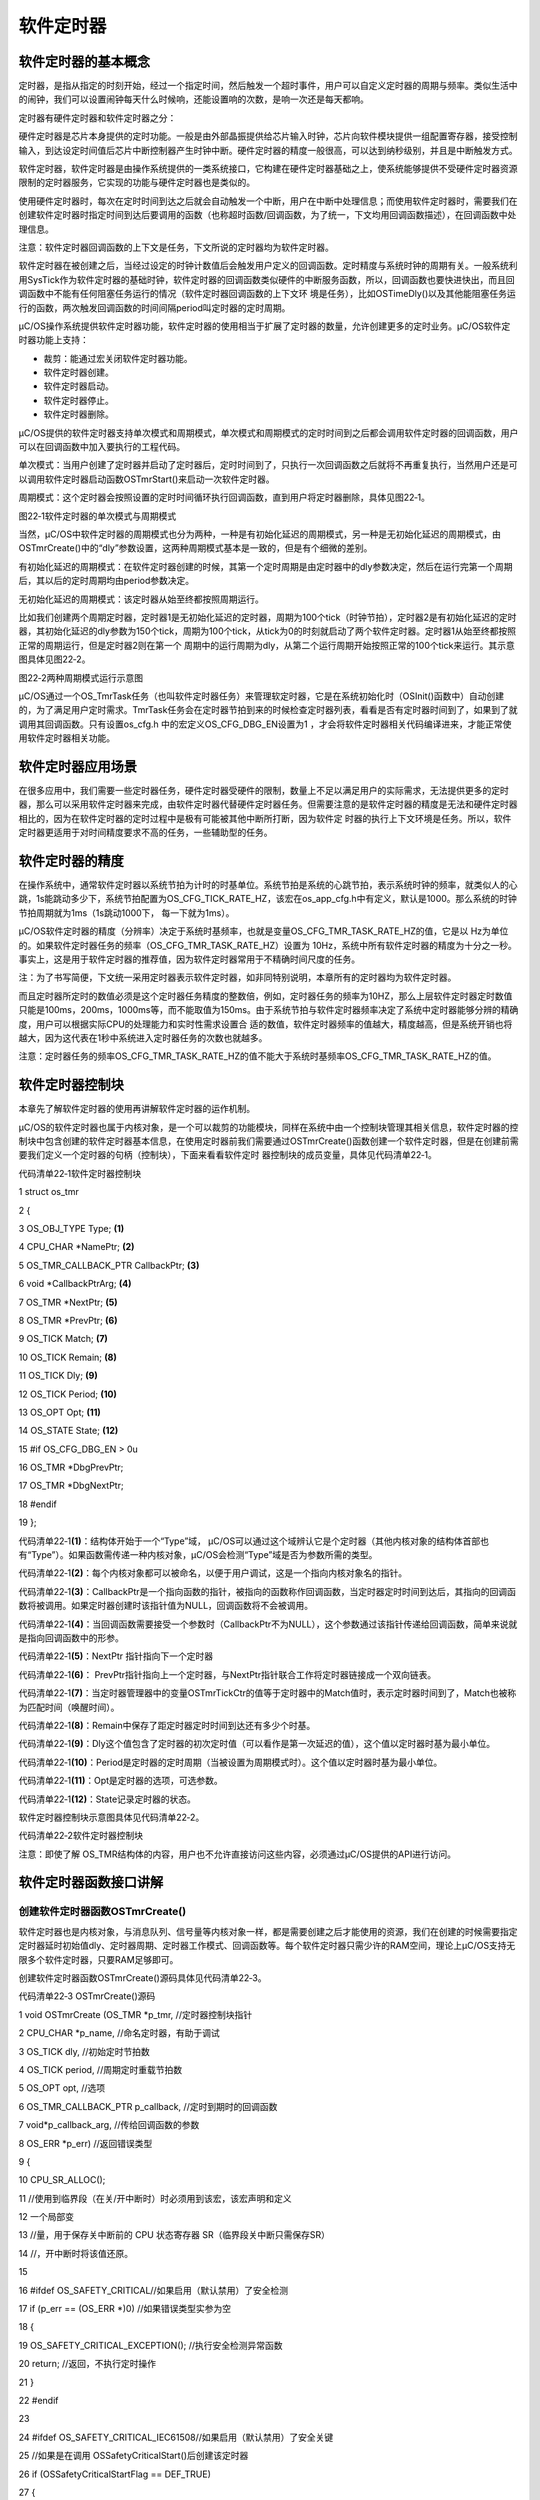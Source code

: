 .. vim: syntax=rst

软件定时器
============

软件定时器的基本概念
~~~~~~~~~~

定时器，是指从指定的时刻开始，经过一个指定时间，然后触发一个超时事件，用户可以自定义定时器的周期与频率。类似生活中的闹钟，我们可以设置闹钟每天什么时候响，还能设置响的次数，是响一次还是每天都响。

定时器有硬件定时器和软件定时器之分：

硬件定时器是芯片本身提供的定时功能。一般是由外部晶振提供给芯片输入时钟，芯片向软件模块提供一组配置寄存器，接受控制输入，到达设定时间值后芯片中断控制器产生时钟中断。硬件定时器的精度一般很高，可以达到纳秒级别，并且是中断触发方式。

软件定时器，软件定时器是由操作系统提供的一类系统接口，它构建在硬件定时器基础之上，使系统能够提供不受硬件定时器资源限制的定时器服务，它实现的功能与硬件定时器也是类似的。

使用硬件定时器时，每次在定时时间到达之后就会自动触发一个中断，用户在中断中处理信息；而使用软件定时器时，需要我们在创建软件定时器时指定时间到达后要调用的函数（也称超时函数/回调函数，为了统一，下文均用回调函数描述），在回调函数中处理信息。

注意：软件定时器回调函数的上下文是任务，下文所说的定时器均为软件定时器。

软件定时器在被创建之后，当经过设定的时钟计数值后会触发用户定义的回调函数。定时精度与系统时钟的周期有关。一般系统利用SysTick作为软件定时器的基础时钟，软件定时器的回调函数类似硬件的中断服务函数，所以，回调函数也要快进快出，而且回调函数中不能有任何阻塞任务运行的情况（软件定时器回调函数的上下文环
境是任务），比如OSTimeDly()以及其他能阻塞任务运行的函数，两次触发回调函数的时间间隔period叫定时器的定时周期。

μC/OS操作系统提供软件定时器功能，软件定时器的使用相当于扩展了定时器的数量，允许创建更多的定时业务。μC/OS软件定时器功能上支持：

-  裁剪：能通过宏关闭软件定时器功能。

-  软件定时器创建。

-  软件定时器启动。

-  软件定时器停止。

-  软件定时器删除。

μC/OS提供的软件定时器支持单次模式和周期模式，单次模式和周期模式的定时时间到之后都会调用软件定时器的回调函数，用户可以在回调函数中加入要执行的工程代码。

单次模式：当用户创建了定时器并启动了定时器后，定时时间到了，只执行一次回调函数之后就将不再重复执行，当然用户还是可以调用软件定时器启动函数OSTmrStart()来启动一次软件定时器。

周期模式：这个定时器会按照设置的定时时间循环执行回调函数，直到用户将定时器删除，具体见图22‑1。

|softwa002|

图22‑1软件定时器的单次模式与周期模式

当然，μC/OS中软件定时器的周期模式也分为两种，一种是有初始化延迟的周期模式，另一种是无初始化延迟的周期模式，由OSTmrCreate()中的“dly”参数设置，这两种周期模式基本是一致的，但是有个细微的差别。

有初始化延迟的周期模式：在软件定时器创建的时候，其第一个定时周期是由定时器中的dly参数决定，然后在运行完第一个周期后，其以后的定时周期均由period参数决定。

无初始化延迟的周期模式：该定时器从始至终都按照周期运行。

比如我们创建两个周期定时器，定时器1是无初始化延迟的定时器，周期为100个tick（时钟节拍），定时器2是有初始化延迟的定时器，其初始化延迟的dly参数为150个tick，周期为100个tick，从tick为0的时刻就启动了两个软件定时器。定时器1从始至终都按照正常的周期运行，但是定时器2则在第一个
周期中的运行周期为dly，从第二个运行周期开始按照正常的100个tick来运行。其示意图具体见图22‑2。

|softwa003|

图22‑2两种周期模式运行示意图

μC/OS通过一个OS_TmrTask任务（也叫软件定时器任务）来管理软定时器，它是在系统初始化时（OSInit()函数中）自动创建的，为了满足用户定时需求。TmrTask任务会在定时器节拍到来的时候检查定时器列表，看看是否有定时器时间到了，如果到了就调用其回调函数。只有设置os_cfg.h
中的宏定义OS_CFG_DBG_EN设置为1 ，才会将软件定时器相关代码编译进来，才能正常使用软件定时器相关功能。

软件定时器应用场景
~~~~~~~~~

在很多应用中，我们需要一些定时器任务，硬件定时器受硬件的限制，数量上不足以满足用户的实际需求，无法提供更多的定时器，那么可以采用软件定时器来完成，由软件定时器代替硬件定时器任务。但需要注意的是软件定时器的精度是无法和硬件定时器相比的，因为在软件定时器的定时过程中是极有可能被其他中断所打断，因为软件定
时器的执行上下文环境是任务。所以，软件定时器更适用于对时间精度要求不高的任务，一些辅助型的任务。

软件定时器的精度
~~~~~~~~

在操作系统中，通常软件定时器以系统节拍为计时的时基单位。系统节拍是系统的心跳节拍，表示系统时钟的频率，就类似人的心跳，1s能跳动多少下，系统节拍配置为OS_CFG_TICK_RATE_HZ，该宏在os_app_cfg.h中有定义，默认是1000。那么系统的时钟节拍周期就为1ms（1s跳动1000下，
每一下就为1ms）。

μC/OS软件定时器的精度（分辨率）决定于系统时基频率，也就是变量OS_CFG_TMR_TASK_RATE_HZ的值，它是以 Hz为单位的。如果软件定时器任务的频率（OS_CFG_TMR_TASK_RATE_HZ）设置为
10Hz，系统中所有软件定时器的精度为十分之一秒。事实上，这是用于软件定时器的推荐值，因为软件定时器常用于不精确时间尺度的任务。

注：为了书写简便，下文统一采用定时器表示软件定时器，如非同特别说明，本章所有的定时器均为软件定时器。

而且定时器所定时的数值必须是这个定时器任务精度的整数倍，例如，定时器任务的频率为10HZ，那么上层软件定时器定时数值只能是100ms，200ms，1000ms等，而不能取值为150ms。由于系统节拍与软件定时器频率决定了系统中定时器能够分辨的精确度，用户可以根据实际CPU的处理能力和实时性需求设置合
适的数值，软件定时器频率的值越大，精度越高，但是系统开销也将越大，因为这代表在1秒中系统进入定时器任务的次数也就越多。

注意：定时器任务的频率OS_CFG_TMR_TASK_RATE_HZ的值不能大于系统时基频率OS_CFG_TMR_TASK_RATE_HZ的值。

软件定时器控制块
~~~~~~~~

本章先了解软件定时器的使用再讲解软件定时器的运作机制。

μC/OS的软件定时器也属于内核对象，是一个可以裁剪的功能模块，同样在系统中由一个控制块管理其相关信息，软件定时器的控制块中包含创建的软件定时器基本信息，在使用定时器前我们需要通过OSTmrCreate()函数创建一个软件定时器，但是在创建前需要我们定义一个定时器的句柄（控制块），下面来看看软件定时
器控制块的成员变量，具体见代码清单22‑1。

代码清单22‑1软件定时器控制块

1 struct os_tmr

2 {

3 OS_OBJ_TYPE Type; **(1)**

4 CPU_CHAR \*NamePtr; **(2)**

5 OS_TMR_CALLBACK_PTR CallbackPtr; **(3)**

6 void \*CallbackPtrArg; **(4)**

7 OS_TMR \*NextPtr; **(5)**

8 OS_TMR \*PrevPtr; **(6)**

9 OS_TICK Match; **(7)**

10 OS_TICK Remain; **(8)**

11 OS_TICK Dly; **(9)**

12 OS_TICK Period; **(10)**

13 OS_OPT Opt; **(11)**

14 OS_STATE State; **(12)**

15 #if OS_CFG_DBG_EN > 0u

16 OS_TMR \*DbgPrevPtr;

17 OS_TMR \*DbgNextPtr;

18 #endif

19 };

代码清单22‑1\ **(1)**\ ：结构体开始于一个“Type”域， μC/OS可以通过这个域辨认它是个定时器（其他内核对象的结构体首部也有“Type”）。如果函数需传递一种内核对象，μC/OS会检测“Type”域是否为参数所需的类型。

代码清单22‑1\ **(2)**\ ：每个内核对象都可以被命名，以便于用户调试，这是一个指向内核对象名的指针。

代码清单22‑1\ **(3)**\ ：CallbackPtr是一个指向函数的指针，被指向的函数称作回调函数，当定时器定时时间到达后，其指向的回调函数将被调用。如果定时器创建时该指针值为NULL，回调函数将不会被调用。

代码清单22‑1\ **(4)**\ ：当回调函数需要接受一个参数时（CallbackPtr不为NULL），这个参数通过该指针传递给回调函数，简单来说就是指向回调函数中的形参。

代码清单22‑1\ **(5)**\ ：NextPtr 指针指向下一个定时器

代码清单22‑1\ **(6)**\ ： PrevPtr指针指向上一个定时器，与NextPtr指针联合工作将定时器链接成一个双向链表。

代码清单22‑1\ **(7)**\ ：当定时器管理器中的变量OSTmrTickCtr的值等于定时器中的Match值时，表示定时器时间到了，Match也被称为匹配时间（唤醒时间）。

代码清单22‑1\ **(8)**\ ：Remain中保存了距定时器定时时间到达还有多少个时基。

代码清单22‑1\ **(9)**\ ：Dly这个值包含了定时器的初次定时值（可以看作是第一次延迟的值），这个值以定时器时基为最小单位。

代码清单22‑1\ **(10)**\ ：Period是定时器的定时周期（当被设置为周期模式时）。这个值以定时器时基为最小单位。

代码清单22‑1\ **(11)**\ ：Opt是定时器的选项，可选参数。

代码清单22‑1\ **(12)**\ ：State记录定时器的状态。

软件定时器控制块示意图具体见代码清单22‑2。

|softwa004|

代码清单22‑2软件定时器控制块

注意：即使了解 OS_TMR结构体的内容，用户也不允许直接访问这些内容，必须通过μC/OS提供的API进行访问。

软件定时器函数接口讲解
~~~~~~~~~~~

创建软件定时器函数OSTmrCreate()
^^^^^^^^^^^^^^^^^^^^^^

软件定时器也是内核对象，与消息队列、信号量等内核对象一样，都是需要创建之后才能使用的资源，我们在创建的时候需要指定定时器延时初始值dly、定时器周期、定时器工作模式、回调函数等。每个软件定时器只需少许的RAM空间，理论上μC/OS支持无限多个软件定时器，只要RAM足够即可。

创建软件定时器函数OSTmrCreate()源码具体见代码清单22‑3。

代码清单22‑3 OSTmrCreate()源码

1 void OSTmrCreate (OS_TMR \*p_tmr, //定时器控制块指针

2 CPU_CHAR \*p_name, //命名定时器，有助于调试

3 OS_TICK dly, //初始定时节拍数

4 OS_TICK period, //周期定时重载节拍数

5 OS_OPT opt, //选项

6 OS_TMR_CALLBACK_PTR p_callback, //定时到期时的回调函数

7 void*p_callback_arg, //传给回调函数的参数

8 OS_ERR \*p_err) //返回错误类型

9 {

10 CPU_SR_ALLOC();

11 //使用到临界段（在关/开中断时）时必须用到该宏，该宏声明和定义

12 一个局部变

13 //量，用于保存关中断前的 CPU 状态寄存器 SR（临界段关中断只需保存SR）

14 //，开中断时将该值还原。

15

16 #ifdef OS_SAFETY_CRITICAL//如果启用（默认禁用）了安全检测

17 if (p_err == (OS_ERR \*)0) //如果错误类型实参为空

18 {

19 OS_SAFETY_CRITICAL_EXCEPTION(); //执行安全检测异常函数

20 return; //返回，不执行定时操作

21 }

22 #endif

23

24 #ifdef OS_SAFETY_CRITICAL_IEC61508//如果启用（默认禁用）了安全关键

25 //如果是在调用 OSSafetyCriticalStart()后创建该定时器

26 if (OSSafetyCriticalStartFlag == DEF_TRUE)

27 {

28 \*p_err = OS_ERR_ILLEGAL_CREATE_RUN_TIME; //错误类型为“非法创建内核对象”

29 return; //返回，不执行定时操作

30 }

31 #endif

32

33 #if OS_CFG_CALLED_FROM_ISR_CHK_EN > 0u

34 //如果启用（默认启用）了中断中非法调用检测

35 if (OSIntNestingCtr > (OS_NESTING_CTR)0) //如果该函数是在中断中被调用

36 {

37 \*p_err = OS_ERR_TMR_ISR; //错误类型为“在中断函数中定时”

38 return; //返回，不执行定时操作

39 }

40 #endif

41

42 #if OS_CFG_ARG_CHK_EN > 0u//如果启用（默认启用）了参数检测

43 if (p_tmr == (OS_TMR \*)0) //如果参数 p_tmr 为空

44 {

45 \*p_err = OS_ERR_OBJ_PTR_NULL; //错误类型为“定时器对象为空”

46 return; //返回，不执行定时操作

47 }

48

49 switch (opt) //根据延时选项参数 opt 分类操作

50 {

51 case OS_OPT_TMR_PERIODIC: //如果选择周期性定时

52 if (period == (OS_TICK)0) //如果周期重载实参为0

53 {

54 \*p_err = OS_ERR_TMR_INVALID_PERIOD; //错误类型为“周期重载实参无效”

55 return; //返回，不执行定时操作

56 }

57 break;

58

59 case OS_OPT_TMR_ONE_SHOT: //如果选择一次性定时

60 if (dly == (OS_TICK)0) //如果定时初始实参为0

61 {

62 \*p_err = OS_ERR_TMR_INVALID_DLY; //错误类型为“定时初始实参无效”

63 return; //返回，不执行定时操作

64 }

65 break;

66

67 default: //如果选项超出预期

68 \*p_err = OS_ERR_OPT_INVALID; //错误类型为“选项非法”

69 return; //返回，不执行定时操作

70 }

71 #endif

72

73 OS_CRITICAL_ENTER(); //进入临界段,初始化定时器指标

74 p_tmr->State = (OS_STATE )OS_TMR_STATE_STOPPED;

75 p_tmr->Type = (OS_OBJ_TYPE )OS_OBJ_TYPE_TMR;

76 p_tmr->NamePtr = (CPU_CHAR \*)p_name;

77 p_tmr->Dly = (OS_TICK )dly;

78 p_tmr->Match = (OS_TICK )0;

79 p_tmr->Remain = (OS_TICK )0;

80 p_tmr->Period = (OS_TICK )period;

81 p_tmr->Opt = (OS_OPT )opt;

82 p_tmr->CallbackPtr = (OS_TMR_CALLBACK_PTR)p_callback;

83 p_tmr->CallbackPtrArg = (void \*)p_callback_arg;

84 p_tmr->NextPtr = (OS_TMR \*)0;

85 p_tmr->PrevPtr = (OS_TMR \*)0;

86

87 #if OS_CFG_DBG_EN > 0u//如果启用（默认启用）了调试代码和变量

88 OS_TmrDbgListAdd(p_tmr); //将该定时添加到定时器双向调试链表

89 #endif

90 OSTmrQty++; //定时器个数加1

91

92 OS_CRITICAL_EXIT_NO_SCHED(); //退出临界段（无调度）

93 \*p_err = OS_ERR_NONE; //错误类型为“无错误”

94 }

定时器创建函数比较简单，主要是根据用户指定的参数将定时器控制块进行相关初始化，并且定时器状态会被设置为OS_TMR_STATE_STOPPED，具体见源码注释即可。

该函数的使用也是很简单，具体见代码清单22‑4

代码清单22‑4软件定时器创建函数OSTmrCreate()使用实例

1 OS_ERR err;

2 OS_TMR my_tmr; //声明软件定时器对象

3

4 /\* 创建软件定时器 \*/

5 OSTmrCreate ((OS_TMR \*)&my_tmr, //软件定时器对象

6 (CPU_CHAR \*)"MySoftTimer", //命名软件定时器

7 (OS_TICK )10,

8 //定时器初始值，依10Hz时基计算，即为1s

9 (OS_TICK )10,

10 //定时器周期重载值，依10Hz时基计算，即为1s

11 (OS_OPT )OS_OPT_TMR_PERIODIC, //周期性定时

12 (OS_TMR_CALLBACK_PTR )TmrCallback, //回调函数

13 (void \*)"Timer Over!", //传递实参给回调函数

14 (OS_ERR \*)err); //返回错误类型

启动软件定时器函数OSTmrStart()
^^^^^^^^^^^^^^^^^^^^^

我们知道，在系统初始化的时候，系统会帮我们自动创建一个软件定时器任务，在这个任务中，如果暂时没有运行中的定时器，任务会进入阻塞态等待定时器任务节拍的信号量。我们在创建一个软件定时器之后，如果没有启动它，该定时器就不会被添加到软件定时器列表中，那么在定时器任务就不会运行该定时器，而OSTmrStart
()函数就是将已经创建的软件定时器添加到定时器列表中，这样子被创建的定时器就会被系统运行，其源码具体见代码清单22‑5。

代码清单22‑5 OSTmrStart()源码

1 CPU_BOOLEAN OSTmrStart (OS_TMR \*p_tmr, **(1)** //定时器控制块指针

2 OS_ERR \*p_err) **(2)** //返回错误类型

3 {

4 OS_ERR err;

5 CPU_BOOLEAN success; //暂存函数执行结果

6

7

8

9 #ifdef OS_SAFETY_CRITICAL//如果启用（默认禁用）了安全检测

10 if (p_err == (OS_ERR \*)0) //如果错误类型实参为空

11 {

12 OS_SAFETY_CRITICAL_EXCEPTION(); //执行安全检测异常函数

13 return (DEF_FALSE); //返回 DEF_FALSE，不继续执行

14 }

15 #endif

16

17 #if OS_CFG_CALLED_FROM_ISR_CHK_EN > 0u

18 //如果启用（默认启用）了中断中非法调用检测

19 if (OSIntNestingCtr > (OS_NESTING_CTR)0) //如果该函数是在中断中被调用

20 {

21 \*p_err = OS_ERR_TMR_ISR; //错误类型为“在中断函数中定时”

22 return (DEF_FALSE); //返回 DEF_FALSE，不继续执行

23 }

24 #endif

25

26 #if OS_CFG_ARG_CHK_EN > 0u//如果启用（默认启用）了参数检测

27 if (p_tmr == (OS_TMR \*)0) //如果启用 p_tmr 的实参为空

28 {

29 \*p_err = OS_ERR_TMR_INVALID; //错误类型为“无效的定时器”

30 return (DEF_FALSE); //返回 DEF_FALSE，不继续执行

31 }

32 #endif

33

34 #if OS_CFG_OBJ_TYPE_CHK_EN > 0u//如果启用（默认启用）了对象类型检测

35 if (p_tmr->Type != OS_OBJ_TYPE_TMR) //如果该定时器的对象类型有误

36 {

37 \*p_err = OS_ERR_OBJ_TYPE; //错误类型为“对象类型错误”

38 return (DEF_FALSE); //返回 DEF_FALSE，不继续执行

39 }

40 #endif

41

42 OSSchedLock(&err); //锁住调度器

43 switch (p_tmr->State) **(3)**//根据定时器的状态分类处理

44 {

45 case OS_TMR_STATE_RUNNING: //如果定时器正在运行，则重启

46 OS_TmrUnlink(p_tmr); **(5)**//从定时器列表里移除该定时器

47 OS_TmrLink(p_tmr, OS_OPT_LINK_DLY);\ **(4)**//将该定时器重新插入定时器列表

48 OSSchedUnlock(&err); //解锁调度器

49 \*p_err = OS_ERR_NONE; //错误类型为“无错误”

50 success = DEF_TRUE; //执行结果暂为 DEF_TRUE

51 break;

52

53 case OS_TMR_STATE_STOPPED: //如果定时器已被停止，则开启

54 case OS_TMR_STATE_COMPLETED: **(6)**//如果定时器已完成了，则开启

55 OS_TmrLink(p_tmr, OS_OPT_LINK_DLY); //将该定时器重新插入定时器列表

56 OSSchedUnlock(&err); //解锁调度器

57 \*p_err = OS_ERR_NONE; //错误类型为“无错误”

58 success = DEF_TRUE; //执行结果暂为 DEF_TRUE

59 break;

60

61 case OS_TMR_STATE_UNUSED: **(7)**//如果定时器未被创建

62 OSSchedUnlock(&err); //解锁调度器

63 \*p_err = OS_ERR_TMR_INACTIVE; //错误类型为“定时器未激活”

64 success = DEF_FALSE; //执行结果暂为 DEF_FALSE

65 break;

66

67 default: **(8)**//如果定时器的状态超出预期

68 OSSchedUnlock(&err); //解锁调度器

69 \*p_err = OS_ERR_TMR_INVALID_STATE; //错误类型为“定时器无效”

70 success = DEF_FALSE; //执行结果暂为 DEF_FALSE

71 break;

72 }

73 return (success); //返回执行结果

74 }

代码清单22‑5\ **(1)**\ ：定时器控制块指针，指向要启动的软件定时器。

代码清单22‑5\ **(2)**\ ：保存返回错误类型。

代码清单22‑5\ **(3)**\ ：锁住调度器，因为接下来的操作是需要操作定时器列表的，此时应该锁定调度器，不被其他任务打扰，然后根据定时器的状态分类处理。

注：源码中先看插入函数再看删除函数，代码清单22‑5\ **(4)**\ 与代码清单22‑5\ **(5)**\ 顺序在讲解中颠倒的。

代码清单22‑5\ **(4)**\ ：在然后移除之后需要将软件定时器重新按照周期插入定时器列表中，调用OS_TmrLink()函数即可将软件定时器插入定时器列表，其源码具体见代码清单22‑6。

代码清单22‑6OS_TmrLink()源码

1 void OS_TmrLink (OS_TMR \*p_tmr, **(1)** //定时器控制块指针

2 OS_OPT opt) **(2)** //选项

3 {

4 OS_TMR_SPOKE \*p_spoke;

5 OS_TMR \*p_tmr0;

6 OS_TMR \*p_tmr1;

7 OS_TMR_SPOKE_IX spoke;

8

9

10 //重置定时器为运行状态

11 p_tmr->State = OS_TMR_STATE_RUNNING;

12

13 if (opt == OS_OPT_LINK_PERIODIC)

14 {

15 //如果定时器是再次插入，匹配时间加个周期重载值

16 p_tmr->Match = p_tmr->Period + OSTmrTickCtr;\ **(3)**

17 }

18 else

19 {

20 //如果定时器是首次插入

21 if (p_tmr->Dly == (OS_TICK)0)

22 {

23 //如果定时器的 Dly = 0，匹配时间加个周期重载值

24 p_tmr->Match = p_tmr->Period + OSTmrTickCtr;\ **(4)**

25 }

26 else

27 {

28 //如果定时器的 Dly != 0，匹配时间加个 Dly

29 p_tmr->Match = p_tmr->Dly + OSTmrTickCtr;\ **(5)**

30 }

31 }

32

33 //通过哈希算法决定将该定时器插入定时器轮的哪个列表。

34 spoke = (OS_TMR_SPOKE_IX)(p_tmr->Match % OSCfg_TmrWheelSize);\ **(6)**

35 p_spoke = &OSCfg_TmrWheel[spoke];

36

37 if (p_spoke->FirstPtr == (OS_TMR \*)0)\ **(7)**

38 {

39 //如果列表为空，直接将该定时器作为列表的第一个元素。

40 p_tmr->NextPtr = (OS_TMR \*)0;

41 p_tmr->PrevPtr = (OS_TMR \*)0;

42 p_spoke->FirstPtr = p_tmr;

43 p_spoke->NbrEntries = 1u;

44 }

45 else

46 {

47 //如果列表非空，算出定时器 p_tmr 的剩余时间

48 p_tmr->Remain = p_tmr->Match

49 - OSTmrTickCtr; **(8)**

50 //取列表的首个元素到 p_tmr1

51 p_tmr1 = p_spoke->FirstPtr; **(9)**

52 while (p_tmr1 != (OS_TMR \*)0)

53 {

54 //如果 p_tmr1 非空，算出 p_tmr1 的剩余时间

55 p_tmr1->Remain = p_tmr1->Match

56 - OSTmrTickCtr; **(10)**

57 if (p_tmr->Remain > p_tmr1->Remain)

58 {

59 //如果 p_tmr 的剩余时间大于 p_tmr1 的

60 if (p_tmr1->NextPtr != (OS_TMR \*)0)

61 {

62 //如果 p_tmr1

63 后面非空，取p_tmr1后一个定时器为新的p_tmr1进行下一次循环

64 p_tmr1 = p_tmr1->NextPtr;\ **(11)**

65

66 }

67 else

68 {

69 //如果 p_tmr1 后面为空，将 p_tmr 插到 p_tmr1 的后面，结束循环

70 p_tmr->NextPtr = (OS_TMR \*)0;

71 p_tmr->PrevPtr = p_tmr1;

72 p_tmr1->NextPtr = p_tmr;

73 p_tmr1 = (OS_TMR \*)0; **(12)**

74 }

75 }

76 else

77 {

78 //如果 p_tmr 的剩余时间不大于 p_tmr1 的，

79 if (p_tmr1->PrevPtr == (OS_TMR \*)0) **(13)**

80 {

81 //将 p_tmr 插入 p_tmr1 的前一个，结束循环。

82 p_tmr->PrevPtr = (OS_TMR \*)0;

83 p_tmr->NextPtr = p_tmr1;

84 p_tmr1->PrevPtr = p_tmr;

85 p_spoke->FirstPtr = p_tmr;

86 }

87 else

88 {

89 p_tmr0 = p_tmr1->PrevPtr;

90 p_tmr->PrevPtr = p_tmr0;

91 p_tmr->NextPtr = p_tmr1;

92 p_tmr0->NextPtr = p_tmr;

93 p_tmr1->PrevPtr = p_tmr; **(14)**

94 }

95 p_tmr1 = (OS_TMR \*)0;

96 }

97 }

98 //列表元素成员数加1

99 p_spoke->NbrEntries++; **(15)**

100 }

101 if (p_spoke->NbrEntriesMax < p_spoke->NbrEntries)

102 {

103 //更新列表成员数最大值历史记录

104 p_spoke->NbrEntriesMax = p_spoke->NbrEntries;\ **(16)**

105 }

106 }

代码清单22‑6\ **(1)**\ ：定时器控制块指针。

代码清单22‑6\ **(2)**\ ：插入定时器列表中的选项。

代码清单22‑6\ **(3)**\ ：重置定时器为运行状态，如果定时器是再次插入，肯定是周期性定时器，延时时间为 Period，定时器的匹配时间（唤醒时间）Match等于周期重载值Period加上当前的定时器计时时间。

代码清单22‑6\ **(4)**\ ：如果定时器是首次插入，如果定时器的延时时间 Dly 等于 0，定时器的匹配时间Match也等于周期重载值加上当前的定时器计时时间。

代码清单22‑6\ **(5)**\ ：而如果定时器的 Dly 不等于 0，定时器的匹配时间Match则等于Dly的值加上当前的定时器计时时间。

代码清单22‑6\ **(6)**\ ：通过哈希算法决定将该定时器插入定时器的哪个列表，这与第一部分讲解的时基列表很像。既然是哈希算法，开始插入的时候也要根据余数进行操作，根据软件定时器的到达时间（匹配时间或者称为唤醒时间也可以）对 OSCfg_TmrWheelSize 的余数取出
OSCfg_TmrWheel[OS_CFG_TMR_WHEEL_SIZE]中对应的定时器列表记录，然后将定时器插入对应的列表中。

代码清单22‑6\ **(7)**\ ：如果定时器列表为空，直接将该定时器作为列表的第一个元素。

代码清单22‑6\ **(8)**\ ：如果列表非空，算出定时器 p_tmr 的剩余时间，按照即将唤醒的时间插入定时器列表中。

代码清单22‑6\ **(9)**\ ：取列表的首个元素到 p_tmr1，遍历定时器列表。

代码清单22‑6\ **(10)**\ ：如果 p_tmr1 非空，算出 p_tmr1 的剩余时间，对比p_tmr与p_tmr1的时间，按照升序进行插入列表中。

代码清单22‑6\ **(11)**\ ：如果 p_tmr 的剩余时间大于 p_tmr1 的，取p_tmr1后一个定时器作为新的p_tmr1进行下一次循环，直到p_tmr找到合适的地方就插入定时器列表。

代码清单22‑6\ **(12)**\ ：如果 p_tmr1 后面为空，将 p_tmr 插到 p_tmr1 的后面，结束循环。这些插入操作都是双向链表的插入操作，此处就不重复赘述。

代码清单22‑6\ **(13)**\ ：如果 p_tmr 的剩余时间不大于 p_tmr1 的，并且p_tmr1的前一个定时器为空，就直接将 p_tmr 插入 p_tmr1 的前一个位置，并且软件定时器列表的第一个定时器就是p_tmr。

代码清单22‑6\ **(14)**\ ：而如果的上一个不为空，将 p_tmr 插入 p_tmr1 的前一个位置。

代码清单22‑6\ **(15)**\ ：对应定时器列表元素成员数加1。

代码清单22‑6\ **(16)**\ ：更新列表成员数最大值历史记录。

软件定时器列表管理
^^^^^^^^^

有些情况下，当系统中有多个软件定时器的时候，μC/OS可能要维护上百个定时器。使用定时器列表会大大降低更新定时器列表所占用的
CPU时间，一个一个检测是否到期效率很低，有没有什么办法让系统快速查找到到期的软件定时器？μC/OS对软件定时器列表的管理就跟时间节拍一样，采用哈希算法。OS_TmrLink将不同的定时器变量根据其对 OSCfg_TmrWheelSize
余数的不同插入数组OSCfg_TmrWheel[OS_CFG_TMR_WHEEL_SIZE]中去，μC/OS的软件定时器列表示意图具体见图22‑3。

|softwa005|

图22‑3定时器列表

定时器列表中包含了OS_CFG_TMR_WHEEL_SIZE条记录，该值是一个宏定义，由用户指定，在os_cfg_app.h文件中。能记录定时器的多少仅限于处理器的RAM 空间，推荐的设置值为定时器数 /4。定时器列表的每个记录都由 3
部分组成：NbrEntriesMax表明该记录中有多少个定时器；NbrEntriesMax表明该记录中最大时存放了多少个定时器；FirstPtr指向当前记录的定时器链表。

可能这样子讲述的不够清晰，下面举个例子来讲述软件定时器采用哈希算法插入对应的定时器列表中的过程。

如图22‑4所示，我们先假定此时的定时器列表是空的，设置的宏定义OS_CFG_TMR_WHEEL_SIZE为 9，当前的
OSTmrTickCtr为12。我们调用OSTmrStart()函数将定时器插入定时器列表。假定定时器创建时dly的值为1，并且这个任务是单次定时模式。因为OSTmrTickCtr的值为12，定时器的定时值为1，那么在插入定时器列表的时候，定时器的唤醒时间Match为13（Match = Dly+
OSTmrTickCtr），经过哈希算法，得到spoke = 4，该定时器会被放入定时器会被插入OSCfg_TmrWheel[4]列表中，因为当前定时器列表是空的，OS_TMR会被放在队列中的首位置
(OSCfg_TmrWheel[4]中成员变量FirstPtr将指向这个OS_TMR)，并且索引4的计数值加一（OSCfg_TmrWheel[4]的成员变量NbrEntries为 1）。定时器的匹配值Match被放在
OS_TMR的Match成员变量中。因为新插入的定时器是索引4的唯一一个定时器，所有定时器的NextPtr和PrevPtr都指向NULL（也就是0）。

|softwa006|

图22‑4插入一个定时器

如果系统此时再插入一个周期Period为10的定时器定时器，定时器的唤醒时间Match为22（Match = Period + OSTmrTickCtr），那么经过哈希算法，得到spoke =
4，该定时器会被放入定时器会被插入OSCfg_TmrWheel[4]列表中，但是由于OSCfg_TmrWheel[4]列表已有一个软件定时器，那么第二个软件定时器会根据Remain的值按照升序进行插入操作，插入完成示意图具体见图22‑5。

|softwa007|

图22‑5插入第二个定时器

代码清单22‑5\ **(5)**\ ：如果定时器正在运行，则重启，首先调用OS_TmrUnlink()函数将运行中的定时器从原本的定时器列表中移除，OS_TmrUnlink()源码具体见代码清单22‑7。

代码清单22‑7 OS_TmrUnlink()源码

1 void OS_TmrUnlink (OS_TMR \*p_tmr) **(1)** //定时器控制块指针

2 {

3 OS_TMR_SPOKE \*p_spoke;

4 OS_TMR \*p_tmr1;

5 OS_TMR \*p_tmr2;

6 OS_TMR_SPOKE_IX spoke;

7

8

9

10 spoke = (OS_TMR_SPOKE_IX)(p_tmr->Match % OSCfg_TmrWheelSize);

11 //与插入时一样，通过哈希算法找出

12 p_spoke = &OSCfg_TmrWheel[spoke]; **(2)**

13 //该定时器在定时器的哪个列表。

14

15 if (p_spoke->FirstPtr == p_tmr) **(3)**//如果 p_tmr 是列表的首个元素

16 {

17 //取 p_tmr 后一个元素为 p_tmr1(可能为空)

18 p_tmr1 = (OS_TMR \*)p_tmr->NextPtr;

19 p_spoke->FirstPtr = (OS_TMR \*)p_tmr1; //表首改为 p_tmr1

20 if (p_tmr1 != (OS_TMR \*)0) //如果 p_tmr1 确定非空

21 {

22 p_tmr1->PrevPtr = (OS_TMR \*)0; //p_tmr1 的前面清空

23 }

24 }

25 else\ **(4)**//如果 p_tmr不是列表的首个元素

26 {

27 //将 p_tmr 从列表移除，并将p_tmr前后的两个元素连接在一起.

28 p_tmr1 = (OS_TMR \*)p_tmr->PrevPtr;

29

30 p_tmr2 = (OS_TMR \*)p_tmr->NextPtr;

31 p_tmr1->NextPtr = p_tmr2;

32 if (p_tmr2 != (OS_TMR \*)0)

33 {

34 p_tmr2->PrevPtr = (OS_TMR \*)p_tmr1;

35 }

36 }

37 p_tmr->State = OS_TMR_STATE_STOPPED; //复位 p_tmr 的指标

38 p_tmr->NextPtr = (OS_TMR \*)0;

39 p_tmr->PrevPtr = (OS_TMR \*)0;

40 p_spoke->NbrEntries--; **(5)**//列表元素成员减1

41 }

代码清单22‑7\ **(1)**\ ：定时器控制块指针，指向要移除的定时器。

代码清单22‑7\ **(2)**\ ：与插入时一样，通过哈希算法找出该定时器在定时器的哪个列表。

代码清单22‑7\ **(3)**\ ：如果 p_tmr 是列表的首个元素，取 p_tmr 后一个元素为 p_tmr1(可能为空)，软件定时器列表头部的定时器改为 p_tmr1，如果 p_tmr1 确定非空，那就将p_tmr删除（p_tmr1的前一个定时器就是p_tmr）。

代码清单22‑7\ **(4)**\ ：如果 p_tmr不是列表的首个元素，那就将 p_tmr 从列表移除，并将p_tmr前后的两个元素连接在一起，这其实是双向链表的操作。

代码清单22‑7\ **(5)**\ ：清除定时器p_tmr 的相关信息，定时器列表元素成员减1。

代码清单22‑5\ **(6)**\ ：如果定时器已创建完成了，则开启即可，开启也是将定时器按照周期插入定时器列表中。

代码清单22‑5\ **(7)**\ ：如果定时器未被创建，那是不可能开启定时器的，使用会返回错误类型为“定时器未激活”的错误代码，用户需要先创建软件定时器再来开启。

代码清单22‑5\ **(8)**\ ：如果定时器的状态超出预期，返回错误类型为“定时器无效”的错误代码。

至此，软件定时器的启动函数就讲解完毕，我们在创建一个软件定时器后可以调用OSTmrStart()函数启动它，软件定时器启动函数的使用实例具体见代码清单22‑8。

代码清单22‑8OSTmrStart()使用实例

1 OS_ERR err;

2 OS_TMR my_tmr; //声明软件定时器对象

3

4 /\* 创建软件定时器 \*/

5 OSTmrCreate ((OS_TMR \*)&my_tmr, //软件定时器对象

6 (CPU_CHAR \*)"MySoftTimer", //命名软件定时器

7 (OS_TICK )10,

8 //定时器初始值，依10Hz时基计算，即为1s

9 (OS_TICK )10,

10 //定时器周期重载值，依10Hz时基计算，即为1s

11 (OS_OPT )OS_OPT_TMR_PERIODIC, //周期性定时

12 (OS_TMR_CALLBACK_PTR )TmrCallback, //回调函数

13 (void \*)"Timer Over!", //传递实参给回调函数

14 (OS_ERR \*)err); //返回错误类型

15

16 /\* 启动软件定时器 \*/

17 OSTmrStart ((OS_TMR \*)&my_tmr, //软件定时器对象

18 (OS_ERR \*)err); //返回错误类型

停止定时器函数OSTmrStop()
^^^^^^^^^^^^^^^^^^

OSTmrStop()函数用于停止一个软件定时器。软件定时器被停掉之后可以调用OSTmrStart()函数重启，但是重启之后定时器是从头计时，而不是接着上次停止的时刻继续计时。OSTmrStop()源码具体见代码清单22‑9。

代码清单22‑9OSTmrStop()源码

1 CPU_BOOLEAN OSTmrStop (OS_TMR \*p_tmr, **(1)**//定时器控制块指针

2 OS_OPT opt, **(2)**//选项

3 void \*p_callback_arg, **(3)**//传给回调函数的新参数

4 OS_ERR \*p_err) **(4)**//返回错误类型

5 {

6 OS_TMR_CALLBACK_PTR p_fnct;

7 OS_ERR err;

8 CPU_BOOLEAN success; //暂存函数执行结果

9

10

11

12 #ifdef OS_SAFETY_CRITICAL//如果启用（默认禁用）了安全检测

13 if (p_err == (OS_ERR \*)0) //如果错误类型实参为空

14 {

15 OS_SAFETY_CRITICAL_EXCEPTION(); //执行安全检测异常函数

16 return (DEF_FALSE); //返回 DEF_FALSE，不继续执行

17 }

18 #endif

19

20 #if OS_CFG_CALLED_FROM_ISR_CHK_EN > 0u

21 //如果启用（默认启用）了中断中非法调用检测

22 if (OSIntNestingCtr > (OS_NESTING_CTR)0) //如果该函数是在中断中被调用

23 {

24 \*p_err = OS_ERR_TMR_ISR; //错误类型为“在中断函数中定时”

25 return (DEF_FALSE); //返回 DEF_FALSE，不继续执行

26 }

27 #endif

28

29 #if OS_CFG_ARG_CHK_EN > 0u//如果启用（默认启用）了参数检测

30 if (p_tmr == (OS_TMR \*)0) //如果启用 p_tmr 的实参为空

31 {

32 \*p_err = OS_ERR_TMR_INVALID; //错误类型为“无效的定时器”

33 return (DEF_FALSE); //返回 DEF_FALSE，不继续执行

34 }

35 #endif

36

37 #if OS_CFG_OBJ_TYPE_CHK_EN > 0u//如果启用（默认启用）了对象类型检测

38 if (p_tmr->Type != OS_OBJ_TYPE_TMR) //如果该定时器的对象类型有误

39 {

40 \*p_err = OS_ERR_OBJ_TYPE; //错误类型为“对象类型错误”

41 return (DEF_FALSE); //返回 DEF_FALSE，不继续执行

42 }

43 #endif

44

45 OSSchedLock(&err); //锁住调度器

46 switch (p_tmr->State) **(5)**

47 {

48 //根据定时器的状态分类处理

49 case OS_TMR_STATE_RUNNING: **(6)**

50 //如果定时器正在运行

51 OS_TmrUnlink(p_tmr);

52 //从定时器轮列表里移除该定时器

53 \*p_err = OS_ERR_NONE;

54 //错误类型为“无错误”

55 switch (opt)

56 {

57 //根据选项分类处理

58 case OS_OPT_TMR_CALLBACK: **(7)**

59 //执行回调函数，使用创建定时器时的实参

60 p_fnct = p_tmr->CallbackPtr;

61 //取定时器的回调函数

62 if (p_fnct != (OS_TMR_CALLBACK_PTR)0)

63 {

64 //如果回调函数存在

65 (*p_fnct)((void \*)p_tmr, p_tmr->CallbackPtrArg);

66 //使用创建定时器时的实参执行回调函数

67 }

68 else

69 {

70 //如果回调函数不存在

71 \*p_err = OS_ERR_TMR_NO_CALLBACK;\ **(8)**

72 //错误类型为“定时器没有回调函数”

73 }

74 break;

75

76 case OS_OPT_TMR_CALLBACK_ARG: **(9)**

77 //执行回调函数，使用 p_callback_arg 作为实参

78 p_fnct = p_tmr->CallbackPtr;

79 //取定时器的回调函数

80 if (p_fnct != (OS_TMR_CALLBACK_PTR)0)

81 {

82 //如果回调函数存在

83 (*p_fnct)((void \*)p_tmr, p_callback_arg);

84 //使用 p_callback_arg 作为实参执行回调函数

85 }

86 else

87 {

88 //如果回调函数不存在

89 \*p_err = OS_ERR_TMR_NO_CALLBACK;

90 //错误类型为“定时器没有回调函数”

91 }

92 break;

93

94 case OS_OPT_TMR_NONE: //只需停掉定时器

95 break;

96

97 default: **(10)**//情况超出预期

98 OSSchedUnlock(&err); //解锁调度器

99 \*p_err = OS_ERR_OPT_INVALID; //错误类型为“选项无效”

100 return (DEF_FALSE); //返回 DEF_FALSE，不继续执行

101 }

102 OSSchedUnlock(&err);

103 success = DEF_TRUE;

104 break;

105

106 case OS_TMR_STATE_COMPLETED: **(11)**

107 //如果定时器已完成第一次定时

108 case OS_TMR_STATE_STOPPED:

109 //如果定时器已被停止

110 OSSchedUnlock(&err); //解锁调度器

111 \*p_err = OS_ERR_TMR_STOPPED; //错误类型为“定时器已被停止”

112 success = DEF_TRUE; //执行结果暂为 DEF_TRUE

113 break;

114

115 case OS_TMR_STATE_UNUSED: **(12)**

116 //如果该定时器未被创建过

117 OSSchedUnlock(&err); //解锁调度器

118 \*p_err = OS_ERR_TMR_INACTIVE; //错误类型为“定时器未激活”

119 success = DEF_FALSE; //执行结果暂为 DEF_FALSE

120 break;

121

122 default: **(13)**//如果定时器状态超出预期

123 OSSchedUnlock(&err); //解锁调度器

124 \*p_err = OS_ERR_TMR_INVALID_STATE;//错误类型为“定时器状态非法”

125 success = DEF_FALSE; //执行结果暂为 DEF_FALSE

126 break;

127 }

128 return (success); //返回执行结果

129 }

代码清单22‑9\ **(1)**\ ：定时器控制块指针，指向要停止的定时器。

代码清单22‑9\ **(2)**\ ：停止的选项。

代码清单22‑9\ **(3)**\ ：传给回调函数的新参数。

代码清单22‑9\ **(4)**\ ：保存返回的错误类型。

代码清单22‑9\ **(5)**\ ：锁定调度器，然后根据定时器的状态分类处理。

代码清单22‑9\ **(6)**\ ：如果定时器正在运行，那么就调用OS_TmrUnlink()函数将该定时器从定时器列表中移除。

代码清单22‑9\ **(7)**\ ：根据选项分类处理，如果需要执行回调函数，并且使用创建定时器时的实参，那就取定时器的回调函数，如果回调函数存在，就根据创建定时器指定的实参执行回调函数。

代码清单22‑9\ **(8)**\ ：如果回调函数不存在，返回错误类型为“定时器没有回调函数”的错误代码。

代码清单22‑9\ **(9)**\ ：如果需要执行回调函数，但是却是使用 p_callback_arg 作为实参，先取定时器的回调函数，如果回调函数存在就将p_callback_arg 作为实参传递进去并且执行回调函数，否则就返回错误类型为“定时器没有回调函数”的错误代码。

代码清单22‑9\ **(10)**\ ：如果情况超出预期，返回错误类型为“选项无效”的错误代码。

代码清单22‑9\ **(11)**\ ：如果定时器已完成第一次定时或者如果定时器已被停止，返回错误类型为“定时器已被停止”的错误代码。

代码清单22‑9\ **(12)**\ ：如果该定时器未被创建过，返回错误类型为“定时器未激活”的错误代码。

代码清单22‑9\ **(13)**\ ：如果定时器状态超出预期，返回错误类型为“定时器状态非法”的错误代码。

软件定时器停止函数的使用很简单，在使用该函数前请确认定时器已经开启，停止后的软件定时器可以通过调用定时器启动函数来重新启动，OSTmrStop()函数的使用实例具体见代码清单22‑10。

代码清单22‑10 OSTmrStop()使用实例

1 OS_ERR err;

2 OS_TMR my_tmr; //声明软件定时器对象

3 OSTmrStop ((OS_TMR \*)&my_tmr, //定时器控制块指针

4 (OS_OPT )OS_OPT_TMR_NONE, //选项

5 (void \*)"Timer Over!", //传给回调函数的新参数

6 (OS_ERR \*)err); //返回错误类型

删除软件定时器函数OSTmrDel()
^^^^^^^^^^^^^^^^^^^

OSTmrDel()用于删除一个已经被创建成功的软件定时器，删除之后就无法使用该定时器，并且定时器相应的信息也会被系清空。要想使用OSTmrDel()函数必须在头文件os_cfg.h中把宏OS_CFG_TMR_DEL_EN定义为1，该函数的源码具体见代码清单22‑11。

代码清单22‑11OSTmrDel()源码

1 #if OS_CFG_TMR_DEL_EN > 0u//如果启用了 OSTmrDel() 函数

2 CPU_BOOLEAN OSTmrDel (OS_TMR \*p_tmr, **(1)** //定时器控制块指针

3 OS_ERR \*p_err) **(2)** //返回错误类型

4 {

5 OS_ERR err;

6 CPU_BOOLEAN success; //暂存函数执行结果

7

8

9

10 #ifdef OS_SAFETY_CRITICAL//如果启用（默认禁用）了安全检测

11 if (p_err == (OS_ERR \*)0) //如果错误类型实参为空

12 {

13 OS_SAFETY_CRITICAL_EXCEPTION(); //执行安全检测异常函数

14 return (DEF_FALSE); //返回 DEF_FALSE，不继续执行

15 }

16 #endif

17

18 #if OS_CFG_CALLED_FROM_ISR_CHK_EN > 0u

19 //如果启用（默认启用）了中断中非法调用检测

20 if (OSIntNestingCtr > (OS_NESTING_CTR)0) //如果该函数是在中断中被调用

21 {

22 \*p_err = OS_ERR_TMR_ISR; //错误类型为“在中断函数中定时”

23 return (DEF_FALSE); //返回 DEF_FALSE，不继续执行

24 }

25 #endif

26

27 #if OS_CFG_ARG_CHK_EN > 0u//如果启用（默认启用）了参数检测

28 if (p_tmr == (OS_TMR \*)0) //如果启用 p_tmr 的实参为空

29 {

30 \*p_err = OS_ERR_TMR_INVALID; //错误类型为“无效的定时器”

31 return (DEF_FALSE); //返回 DEF_FALSE，不继续执行

32 }

33 #endif

34

35 #if OS_CFG_OBJ_TYPE_CHK_EN > 0u//如果启用（默认启用）了对象类型检测

36 if (p_tmr->Type != OS_OBJ_TYPE_TMR) //如果该定时器的对象类型有误

37 {

38 \*p_err = OS_ERR_OBJ_TYPE; //错误类型为“对象类型错误”

39 return (DEF_FALSE); //返回 DEF_FALSE，不继续执行

40 }

41 #endif

42

43 OSSchedLock(&err); //锁住调度器

44 #if OS_CFG_DBG_EN > 0u//如果启用（默认启用）了调试代码和变量

45 OS_TmrDbgListRemove(p_tmr); //将该定时从定时器双向调试链表移除

46 #endif

47 OSTmrQty--; **(3)** //定时器个数减1

48

49 switch (p_tmr->State) //根据定时器的状态分类处理

50 {

51 case OS_TMR_STATE_RUNNING: //如果定时器正在运行

52 OS_TmrUnlink(p_tmr); **(4)**//从当前定时器列表列表移除定时器

53 OS_TmrClr(p_tmr); **(5)**//复位定时器的指标

54 OSSchedUnlock(&err); //解锁调度器

55 \*p_err = OS_ERR_NONE; //错误类型为“无错误”

56 success = DEF_TRUE; //执行结果暂为 DEF_TRUE

57 break;

58

59 case OS_TMR_STATE_STOPPED: //如果定时器已被停止

60 case OS_TMR_STATE_COMPLETED: //如果定时器已完成第一次定时

61 OS_TmrClr(p_tmr); //复位定时器的指标

62 OSSchedUnlock(&err); //解锁调度器

63 \*p_err = OS_ERR_NONE; //错误类型为“无错误”

64 success = DEF_TRUE; //执行结果暂为 DEF_TRUE

65 break;

66

67 case OS_TMR_STATE_UNUSED: //如果定时器已被删除

68 OSSchedUnlock(&err); //解锁调度器

69 \*p_err = OS_ERR_TMR_INACTIVE; //错误类型为“定时器未激活”

70 success = DEF_FALSE; //执行结果暂为 DEF_FALSE

71 break;

72

73 default: //如果定时器的状态超出预期

74 OSSchedUnlock(&err); //解锁调度器

75 \*p_err = OS_ERR_TMR_INVALID_STATE; //错误类型为“定时器无效”

76 success = DEF_FALSE; //执行结果暂为 DEF_FALSE

77 break;

78 }

79 return (success); //返回执行结果

80 }

81 #endif

代码清单22‑11\ **(1)**\ ：定时器控制块指针，指向要删除的软件定时器。

代码清单22‑11\ **(2)**\ ：用于保存返回的错误类型。

代码清单22‑11\ **(3)**\ ：如果程序能执行到这里，说明能正常删除软件定时器，将系统的软件定时器个数减一。

代码清单22‑11\ **(4)**\ ：调用OS_TmrUnlink()函数从当前定时器列表移除定时器。

代码清单22‑11\ **(5)**\ ：OS_TmrClr()清除软件定时器控制块的相关信息，表示定时器删除完成。

软件定时器的删除函数使用很简单，具体见代码清单22‑12

代码清单22‑12软件定时器删除函数OSTmrDel()使用实例

1 OS_ERR err;

2 OS_TMR my_tmr; //声明软件定时器对象

3

4 OSTmrDel ((OS_TMR \*)&my_tmr, //软件定时器对象

5 (OS_ERR \*)err); //返回错误类型

本章讲解了那么多，是不是还是不知道软件定时器是怎么运作的，别担心，下面我们就来看看软件定时器是怎么运作的。

软件定时器任务
~~~~~~~

我们知道，软件定时器的回调函数的上下文是在任务中，所有，系统中必须要一个任务来管理所有的软件定时器，等到定时时间到达后就调用定时器对应的回调函数，那么软件定时器任务又是一个什么东西呢，它是在系统初始化的时候系统就帮我们创建的一个任务，具体见代码清单22‑13加粗部分。

代码清单22‑13创建软件定时器任务。

1 void OS_TmrInit (OS_ERR \*p_err)

2 {

3 OS_TMR_SPOKE_IX i;

4 OS_TMR_SPOKE \*p_spoke;

5

6

7

8 #ifdef OS_SAFETY_CRITICAL

9 if (p_err == (OS_ERR \*)0)

10 {

11 OS_SAFETY_CRITICAL_EXCEPTION();

12 return;

13 }

14 #endif

15

16 #if OS_CFG_DBG_EN > 0u

17 OSTmrDbgListPtr = (OS_TMR \*)0;

18 #endif

19

20 if (OSCfg_TmrTaskRate_Hz > (OS_RATE_HZ)0) **(1)**

21 {

22 OSTmrUpdateCnt = OSCfg_TickRate_Hz / OSCfg_TmrTaskRate_Hz;

23 }

24 else **(2)**

25 {

26 OSTmrUpdateCnt = OSCfg_TickRate_Hz / (OS_RATE_HZ)10;

27 }

28 OSTmrUpdateCtr = OSTmrUpdateCnt;

29

30 OSTmrTickCtr = (OS_TICK)0;

31

32 OSTmrTaskTimeMax = (CPU_TS)0;

33

34 for (i = 0u; i < OSCfg_TmrWheelSize; i++) **(3)**

35 {

36 p_spoke = &OSCfg_TmrWheel[i];

37 p_spoke->NbrEntries = (OS_OBJ_QTY)0;

38 p_spoke->NbrEntriesMax = (OS_OBJ_QTY)0;

39 p_spoke->FirstPtr = (OS_TMR \*)0;

40 }

41

42 /\* ---------------- CREATE THE TIMER TASK --------------- \*/

43 if (OSCfg_TmrTaskStkBasePtr == (CPU_STK*)0)

44 {

45 \*p_err = OS_ERR_TMR_STK_INVALID;

46 return;

47 }

48

49 if (OSCfg_TmrTaskStkSize < OSCfg_StkSizeMin)

50 {

51 \*p_err = OS_ERR_TMR_STK_SIZE_INVALID;

52 return;

53 }

54

55 if (OSCfg_TmrTaskPrio >= (OS_CFG_PRIO_MAX - 1u))

56 {

57 \*p_err = OS_ERR_TMR_PRIO_INVALID;

58 return;

59 }

60

**61 OSTaskCreate((OS_TCB \*)&OSTmrTaskTCB,**

**62 (CPU_CHAR \*)((void \*)"μC/OS-III Timer Task"),**

**63 (OS_TASK_PTR )OS_TmrTask,**

**64 (void \*)0,**

**65 (OS_PRIO )OSCfg_TmrTaskPrio,**

**66 (CPU_STK \*)OSCfg_TmrTaskStkBasePtr,**

**67 (CPU_STK_SIZE)OSCfg_TmrTaskStkLimit,**

**68 (CPU_STK_SIZE)OSCfg_TmrTaskStkSize,**

**69 (OS_MSG_QTY )0,**

**70 (OS_TICK )0,**

**71 (void \*)0,**

**72 (OS_OPT)(OS_OPT_TASK_STK_CHK \| OS_OPT_TASK_STK_CLR|OS_OPT_TASK_NO_TLS),**

**73 (OS_ERR \*)p_err); (4)**

74 }

代码清单22‑13\ **(1)**\ ：正常来说定时器任务的执行频率OSCfg_TmrTaskRate_Hz 是大于 0 的，并且能被 OSCfg_TickRate_Hz 整除，才能比较准确得到定时器任务运行的频率。如果OSCfg_TmrTaskRate_Hz设置为大于0，就配置定时器任务的频率。

代码清单22‑13\ **(2)**\ ：否则就配置为系统时钟频率的十分之一（1/10）。不过当设定的定时器的频率大于时钟节拍的执行频率的时候，定时器运行就会出错，但是这里没有进行判断，我们自己在写代码的时候注意一下即可。

我们举个例子，系统的OSCfg_TickRate_Hz 是 1000，OSCfg_TmrTaskRate_Hz 是 10，那么计算得到OSTmrUpdateCnt 就是 100，开始的时候OSTmrUpdateCtr 是跟 OSTmrUpdateCnt 一样大的，都是100，每当时钟节拍到来的时候
OSTmrUpdateCtr 就减 1，减到 0 的话就运行定时器任务，这样子就实现了从时间节拍中分频得到定时器任务频率。如果 OSCfg_TmrTaskRate_Hz 不能被 OSCfg_TickRate_Hz 整除，比如 OSCfg_TickRate_Hz 设置为
1000，OSCfg_TmrTaskRate_Hz 设置为 300，这样子设置是想要定时器任务执行频率是 300Hz，但是 OSTmrUpdateCnt 计算出来是 3，这样子定时器任务的执行频率大约就是 330Hz，定时的单位本来想设置为 3.3ms，可实际运行的单位却是
3ms，这样子肯定导致定时器不是很精确的，这些处理还是需要我们根据实际情况进行调整的。

代码清单22‑13\ **(3)**\ ：利用for循环初始化定时器列表。

代码清单22‑13\ **(4)**\ ：创建OS_TmrTask任务。

我们来看看定时器任务是在做什么事情，OS_TmrTask()源码具体见代码清单22‑14。

代码清单22‑14 OS_TmrTask()源码

1 void OS_TmrTask (void \*p_arg)

2 {

3 CPU_BOOLEAN done;

4 OS_ERR err;

5 OS_TMR_CALLBACK_PTR p_fnct;

6 OS_TMR_SPOKE \*p_spoke;

7 OS_TMR \*p_tmr;

8 OS_TMR \*p_tmr_next;

9 OS_TMR_SPOKE_IX spoke;

10 CPU_TS ts;

11 CPU_TS ts_start;

12 CPU_TS ts_end;

13

14 p_arg = p_arg;/\* Not using 'p_arg', prevent compiler warning \*/

15

16 while (DEF_ON)

17 {

18 /\* 等待信号指示更新定时器的时间*/

19 (void)OSTaskSemPend((OS_TICK )0,

20 (OS_OPT )OS_OPT_PEND_BLOCKING,

21 (CPU_TS \*)&ts,

22 (OS_ERR \*)&err); **(1)**

23

24 OSSchedLock(&err);

25 ts_start = OS_TS_GET();

26 /\* 增加当前定时器时间*/

27 OSTmrTickCtr++; **(2)**

28

29 /\* 通过哈希算法找到对应时间唤醒的列表 \*/

30 spoke = (OS_TMR_SPOKE_IX)(OSTmrTickCtr % OSCfg_TmrWheelSize);

31 p_spoke = &OSCfg_TmrWheel[spoke]; **(3)**

32

33 /\* 获取列表头部的定时器 \*/

34 p_tmr = p_spoke->FirstPtr; **(4)**

35

36 done = DEF_FALSE;

37 while (done == DEF_FALSE)

38 {

39

40 if (p_tmr != (OS_TMR \*)0) **(5)**

41 {

42 /\* 指向下一个定时器以进行更新，

43 因为可能当前定时器到时了会从列表中移除 \*/

44 p_tmr_next = (OS_TMR \*)p_tmr->NextPtr;

45

46 /\* 确认是定时时间到达 \*/

47 if (OSTmrTickCtr == p_tmr->Match) **(6)**

48 {

49 /\* 先移除定时器 \*/

50 OS_TmrUnlink(p_tmr);

51

52 /\* 如果是周期定时器 \*/

53 if (p_tmr->Opt == OS_OPT_TMR_PERIODIC)

54 {

55 /\* 重新按照唤醒时间插入定时器列表 \*/

56 OS_TmrLink(p_tmr,

57 OS_OPT_LINK_PERIODIC);\ **(7)**

58 }

59 else

60 {

61 /\* 定时器状态设置为已完成 \*/

62 p_tmr->State = OS_TMR_STATE_COMPLETED;\ **(8)**

63 }

64 /\* 执行回调函数（如果可用）*/

65 p_fnct = p_tmr->CallbackPtr;

66 if (p_fnct != (OS_TMR_CALLBACK_PTR)0)

67 {

68 (*p_fnct)((void \*)p_tmr,

69 p_tmr->CallbackPtrArg); **(9)**

70 }

71 /\* 看看下一个定时器是否匹配 \*/

72 p_tmr = p_tmr_next; **(10)**

73 }

74 else

75 {

76 done = DEF_TRUE;

77 }

78 }

79 else

80 {

81 done = DEF_TRUE;

82 }

83 }

84 /\* 测量定时器任务的执行时间*/

85 ts_end = OS_TS_GET() - ts_start; **(11)**

86 OSSchedUnlock(&err);

87 if (OSTmrTaskTimeMax < ts_end)

88 {

89 OSTmrTaskTimeMax = ts_end;

90 }

91 }

92 }

代码清单22‑14\ **(1)**\ ：调用OSTaskSemPend()函数在一直等待定时器节拍的信号量，等待到了才运行，那定时器节拍是怎么样运行的呢，系统的时钟节拍是基于SysTick定时器上的，μC/OS采用Tick任务（OS_TickTask）管理系统的时间节拍，而我们定时器节拍是由系统节
拍分频而来，那么其发送信号量的地方当然也是在SysTick中断服务函数中，但是μC/OS支持采用中断延迟，如果使用了中断延迟，那么发送任务信号量的地方就会在中断发布任务中（OS_IntQTask），从代码中，我们可以看到当OSTmrUpdateCtr减到0的时候才会发送一次信号量，这也就是为什么我们
的定时器节拍是基于系统时钟节拍分频而来的原因，具体见代码清单22‑15。

注意：此处的信号量获取是任务信号量而非内核对象的信号量，在后文会讲解这种任务信号量，此处就先了解即可，与系统内核对象信号量是作用是一样的。

代码清单22‑15定时器任务的发送信号量位置

1 /在SysTick中断服务函数中/

2

3 #if OS_CFG_TMR_EN > 0u

4 //如果启用（默认启用）了软件定时器

5 OSTmrUpdateCtr--; //软件定时器计数器自减

6 if (OSTmrUpdateCtr == (OS_CTR)0u) //如果软件定时器计数器减至0

7 {

8 OSTmrUpdateCtr = OSTmrUpdateCnt; //重载软件定时器计数器

9 //发送信号量给软件定时器任务OS_TmrTask()

10 OSTaskSemPost((OS_TCB \*)&OSTmrTaskTCB,

11 (OS_OPT ) OS_OPT_POST_NONE,

12 (OS_ERR \*)&err);

13 }

14 #endif

15

16 /在中断发布任务中/

17

18 #if OS_CFG_TMR_EN > 0u

19 OSTmrUpdateCtr--;

20 if (OSTmrUpdateCtr == (OS_CTR)0u)

21 {

22 OSTmrUpdateCtr = OSTmrUpdateCnt;

23 ts = OS_TS_GET(); /\* 获取时间戳 \*/

24 /\* 发送信号量给软件定时器任务OS_TmrTask()*/

25 (void)OS_TaskSemPost((OS_TCB \*)&OSTmrTaskTCB,

26 (OS_OPT ) OS_OPT_POST_NONE,

27 (CPU_TS ) ts,

28 (OS_ERR \*)&err);

29 }

30 #endif

代码清单22‑14\ **(2)**\ ：当任务获取到信号量的时候，任务开始运行，增加当前定时器时间记录OSTmrTickCtr。

代码清单22‑14\ **(3)**\ ：通过哈希算法找到对应时间唤醒的列表，比如按照我们前面添加的定时器1与定时器2，具体见图22‑5，当OSTmrTickCtr到达13的时候，通过哈希算法的运算之后，我们能得到spoke等于4，这样子就直接找到我们插入的定时器列表了。

代码清单22‑14\ **(4)**\ ：获取列表头部的定时器。

代码清单22‑14\ **(5)**\ ：如果定时器列表中有定时器的话，就将p_tmr_next变量指向下一个定时器以准备进行更新，因为当前定时器可能到时了，就会从列表中移除。

代码清单22‑14\ **(6)**\ ：如果当前定时器时间（OSTmrTickCtr）与定时器中的匹配时间（Match）是一样的，那么确认是定时时间已经到达。

代码清单22‑14\ **(7)**\ ：不管三七二十一调用OS_TmrUnlink()函数移除定时器，如果该定时器是周期定时器，那么就调用OS_TmrLink()函数按照唤醒时间重新插入定时器列表。

代码清单22‑14\ **(8)**\ ：否则就是单次定时器，那么将定时器状态设置为定时已完成。

代码清单22‑14\ **(9)**\ ：如果回调函数存在，执行回调函数。

代码清单22‑14\ **(10)**\ ：看看下一个定时器的定时时间是否也到达了，如果是就需要唤醒。

代码清单22‑14\ **(11)**\ ：测量定时器任务的执行时间。

当定时器任务被执行，它首先递增 OSTmrTickCtr变量，然后通过哈希算法决定哪个定时器列表需被更新。然后，如果这个定时器列表中存在定时器（FirstPtr不为NULL），系统会检查定时器中的匹配时间Match是否与当前定时器时间OSTmrTickCtr相等，如果相等，这个定时器会被移出该定时器
，然后调用这个定时器的回调函数（假定这个定时器被创建时有回调函数），再根据定时器的工作模式决定是否重新插入定时器列表中。然后遍历该定时器列表直到没有定时器的Match值与OSTmrTickCtr匹配。

注意：当定时器被唤醒后，定时器列表会被重新排序，定时器也不一定插入原本的定时器列表中。

OS_TmrTask()任务的大部分工作都是在锁调度器的状态下进行的。然而，因为定时器列表会被重新分配（依次排序），所以遍历这个定时器列表的时间会非常短的，也就是临界段会非常短的。

软件定时器实验
~~~~~~~

软件定时器实验是在μC/OS中创建了一个应用任务 AppTaskTmr，在该任务中创建一个软件定时器，周期性定时 1s，每次定时完成切换 LED1 的亮灭状态，并且打印时间戳的计时，检验定时的精准度，具体见代码清单22‑16。

代码清单22‑16软件定时器实验

1 #include <includes.h>

2

3

4

5 CPU_TS ts_start; //时间戳变量

6 CPU_TS ts_end;

7

8

9

10

11 static OS_TCB AppTaskStartTCB; //任务控制块

12

13 static OS_TCB AppTaskTmrTCB;

14

15

16

17

18 static CPU_STK AppTaskStartStk[APP_TASK_START_STK_SIZE]; //任务栈

19

20 static CPU_STK AppTaskTmrStk [ APP_TASK_TMR_STK_SIZE ];

21

22

23

24

25 static void AppTaskStart (void \*p_arg); //任务函数声明

26

27 static void AppTaskTmr ( void \* p_arg );

28

29

30

31 int main (void)

32 {

33 OS_ERR err;

34

35

36 OSInit(&err); //初始化 μC/OS-III

37

38

39 /\* 创建起始任务 \*/

40 OSTaskCreate((OS_TCB \*)&AppTaskStartTCB,

41 //任务控制块地址

42 (CPU_CHAR \*)"App Task Start",

43 //任务名称

44 (OS_TASK_PTR ) AppTaskStart,

45 //任务函数

46 (void \*) 0,

47 //传递给任务函数（形参p_arg）的实参

48 (OS_PRIO ) APP_TASK_START_PRIO,

49 //任务的优先级

50 (CPU_STK \*)&AppTaskStartStk[0],

51 //任务栈的基地址

52 (CPU_STK_SIZE) APP_TASK_START_STK_SIZE / 10,

53 //任务栈空间剩下1/10时限制其增长

54 (CPU_STK_SIZE) APP_TASK_START_STK_SIZE,

55 //任务栈空间（单位：sizeof(CPU_STK)）

56 (OS_MSG_QTY ) 5u,

57 //任务可接收的最大消息数

58 (OS_TICK ) 0u,

59 //任务的时间片节拍数（0表默认值OSCfg_TickRate_Hz/10）

60 (void \*) 0,

61 //任务扩展（0表不扩展）

62 (OS_OPT )(OS_OPT_TASK_STK_CHK \| OS_OPT_TASK_STK_CLR),

63 //任务选项

64 (OS_ERR \*)&err);

65 //返回错误类型

66

67 OSStart(&err);

68 //启动多任务管理（交由μC/OS-III控制）

69

70

71 }

72

73

74

75

76 static void AppTaskStart (void \*p_arg)

77 {

78 CPU_INT32U cpu_clk_freq;

79 CPU_INT32U cnts;

80 OS_ERR err;

81

82

83 (void)p_arg;

84 //板级初始化

85 BSP_Init();

86 //初始化 CPU 组件（时间戳、关中断时间测量和主机名）

87 CPU_Init();

88

89 //获取 CPU 内核时钟频率（SysTick 工作时钟）

90 cpu_clk_freq = BSP_CPU_ClkFreq();

91 //根据用户设定的时钟节拍频率计算 SysTick 定时器的计数值

92 cnts = cpu_clk_freq / (CPU_INT32U)OSCfg_TickRate_Hz;

93 //调用 SysTick 初始化函数，设置定时器计数值和启动定时器

94 OS_CPU_SysTickInit(cnts);

95

96 //初始化内存管理组件（堆内存池和内存池表）

97 Mem_Init();

98

99 #if OS_CFG_STAT_TASK_EN > 0u

100 OSStatTaskCPUUsageInit(&err);

101 #endif

102

103 CPU_IntDisMeasMaxCurReset();

104 //复位（清零）当前最大关中断时间

105

106

107 /\* 创建 AppTaskTmr 任务 \*/

108 OSTaskCreate((OS_TCB \*)&AppTaskTmrTCB,

109 //任务控制块地址

110 (CPU_CHAR \*)"App Task Tmr",

111 //任务名称

112 (OS_TASK_PTR ) AppTaskTmr,

113 //任务函数

114 (void \*) 0,

115 //传递给任务函数（形参p_arg）的实参

116 (OS_PRIO ) APP_TASK_TMR_PRIO,

117 //任务的优先级

118 (CPU_STK \*)&AppTaskTmrStk[0],

119 //任务栈的基地址

120 (CPU_STK_SIZE) APP_TASK_TMR_STK_SIZE / 10,

121 //任务栈空间剩下1/10时限制其增长

122 (CPU_STK_SIZE) APP_TASK_TMR_STK_SIZE,

123 //任务栈空间（单位：sizeof(CPU_STK)）

124 (OS_MSG_QTY ) 5u,

125 //任务可接收的最大消息数

126 (OS_TICK ) 0u,

127 //任务的时间片节拍数（0表默认值OSCfg_TickRate_Hz/10）

128 (void \*) 0,

129 //任务扩展（0表不扩展）

130 (OS_OPT )(OS_OPT_TASK_STK_CHK \| OS_OPT_TASK_STK_CLR),

131 //任务选项

132 (OS_ERR \*)&err);

133 //返回错误类型

134

135 OSTaskDel ( & AppTaskStartTCB, & err );

136 //删除起始任务本身，该任务不再运行

137

138

139 }

140

141

142 //软件定时器MyTmr的回调函数

143 void TmrCallback (OS_TMR \*p_tmr, void \*p_arg)

144 {

145 CPU_INT32U cpu_clk_freq;

146 //使用到临界段（在关/开中断时）时必须用到该宏，该宏声明和定义一

147

148 //个局部变量，用于保存关中断前的 CPU 状态寄存器

149

150 // SR（临界段关中断只需保存SR），开中断时将该值还原。

151 CPU_SR_ALLOC();

152 printf ( "%s", ( char \* ) p_arg );

153

154 cpu_clk_freq = BSP_CPU_ClkFreq();

155 //获取CPU时钟，时间戳是以该时钟计数

156

157 macLED1_TOGGLE ();

158

159 ts_end = OS_TS_GET() - ts_start;

160 //获取定时后的时间戳（以CPU时钟进行计数的一个计数值）

161

162 //并计算定时时间。

163 OS_CRITICAL_ENTER();

164 //进入临界段，不希望下面串口打印遭到中断

165

166 printf ( "\r\n定时1s，通过时间戳测得定时 %07d us，即 %04d ms。\r\n",

167 ts_end / ( cpu_clk_freq / 1000000 ), //将定时时间折算成 us

168 ts_end / ( cpu_clk_freq / 1000 ) ); //将定时时间折算成 ms

169

170 OS_CRITICAL_EXIT();

171

172 ts_start = OS_TS_GET(); //获取定时前时间戳

173

174 }

175

176

177 static void AppTaskTmr ( void \* p_arg )

178 {

179 OS_ERR err;

180 OS_TMR my_tmr; //声明软件定时器对象

181

182

183 (void)p_arg;

184

185

186 /\* 创建软件定时器 \*/

187 OSTmrCreate ((OS_TMR \*)&my_tmr, //软件定时器对象

188 (CPU_CHAR \*)"MySoftTimer",//命名软件定时器

189 (OS_TICK )10,

190 //定时器初始值，依10Hz时基计算，即为1s

191 (OS_TICK )10,

192 //定时器周期重载值，依10Hz时基计算，即为1s

193 (OS_OPT )OS_OPT_TMR_PERIODIC, //周期性定时

194 (OS_TMR_CALLBACK_PTR )TmrCallback, //回调函数

195 (void \*)"Timer Over!",

196 //传递实参给回调函数

197 (OS_ERR \*)err); //返回错误类型

198

199 /\* 启动软件定时器 \*/

200 OSTmrStart ((OS_TMR \*)&my_tmr, //软件定时器对象

201 (OS_ERR \*)err); //返回错误类型

202

203 ts_start = OS_TS_GET(); //获取定时前时间戳

204

205 while (DEF_TRUE)

206 //任务体，通常写成一个死循环

207 {

208

209 OSTimeDly ( 1000, OS_OPT_TIME_DLY, & err ); //不断阻塞该任务

210

211 }

212

213 }

软件定时器实验现象
~~~~~~~~~

程序编译好，用USB线连接计算机和开发板的USB接口（对应丝印为USB转串口），用DAP仿真器把配套程序下载到野火STM32开发板（具体型号根据购买的板子而定，每个型号的板子都配套有对应的程序），在计算机上打开串口调试助手，然后复位开发板就可以在调试助手中看到串口的打印信息，在串口调试助手中可以看到
运行结果我们可以看到，每1S时间到的时候，软件定时器就会触发一次回调函数，具体见图22‑6。

|softwa008|

图22‑6软件定时器实验现象

总结
~~

从一开始的定时器相关函数的使用和分析到后面定时器运作机制的分析，想必大家对定时器整个运作有了更深的了解。定时器的创建、删除、启动、停止这些操作无非就是在操作定时器列表的双向列表和根据不同的设置进行定时器状态的转化以及相关的处理。至于检测定时器到期，系统将时间节拍进行分频得到定时器任务执行的频率，在定
时器任务中，系统采用了哈希算法进行快速检测有没有定时器到期，然后执行其对应的回调函数等操作。软件定时器最核心的一点是底层的一个硬件定时器（SysTick内核定时器）上进行软件分频，这也是μC/OS写的很好的一点，大家也可以学习它的这种编程思想。

μC/OS允许用户建立任意数量的定时器（只限制于处理器的RAM大小）。

回调函数是在定时器任务中被调用，所以回调函数的上下文环境是在任务中，并且运行回调函数时调度器处于被锁状态。一般我们编写的回调函数越简短越好，并且不能在回调函数中等待消息队列、信号量、事件等操作，否则定时器任务会被挂起，导致定时器任务崩溃，这是绝对不允许的。

此外我们还需要注意几点：

1. 回调函数是在定时器任务中被执行的，这意味着定时器任务需要有足够的栈空间供回调函数去执行。

2. 回调函数是在根据定时器队列中依次存放的，所以在定时器时间到达后回调函数是依次被执行的。

3. 定时器任务的执行时间决定于：有多少个定时器期满，执行定时器中的回调函数需多少时间。因为回调函数是由用户提供，它可能很大程度上影响了定时器任务的执行时间。

4. 回调函数被执行时会锁调度器，所以我们必须让回调函数尽可能地短，以便其他任务能正常运行。

.. |softwa002| image:: media\softwa002.png
   :width: 5.76736in
   :height: 2.35764in
.. |softwa003| image:: media\softwa003.png
   :width: 5.9125in
   :height: 2.41667in
.. |softwa004| image:: media\softwa004.png
   :width: 2.04653in
   :height: 4.47917in
.. |softwa005| image:: media\softwa005.png
   :width: 4.24792in
   :height: 2.51389in
.. |softwa006| image:: media\softwa006.png
   :width: 5.68264in
   :height: 2.1875in
.. |softwa007| image:: media\softwa007.png
   :width: 5.76806in
   :height: 1.84236in
.. |softwa008| image:: media\softwa008.png
   :width: 5.19236in
   :height: 4.18125in
